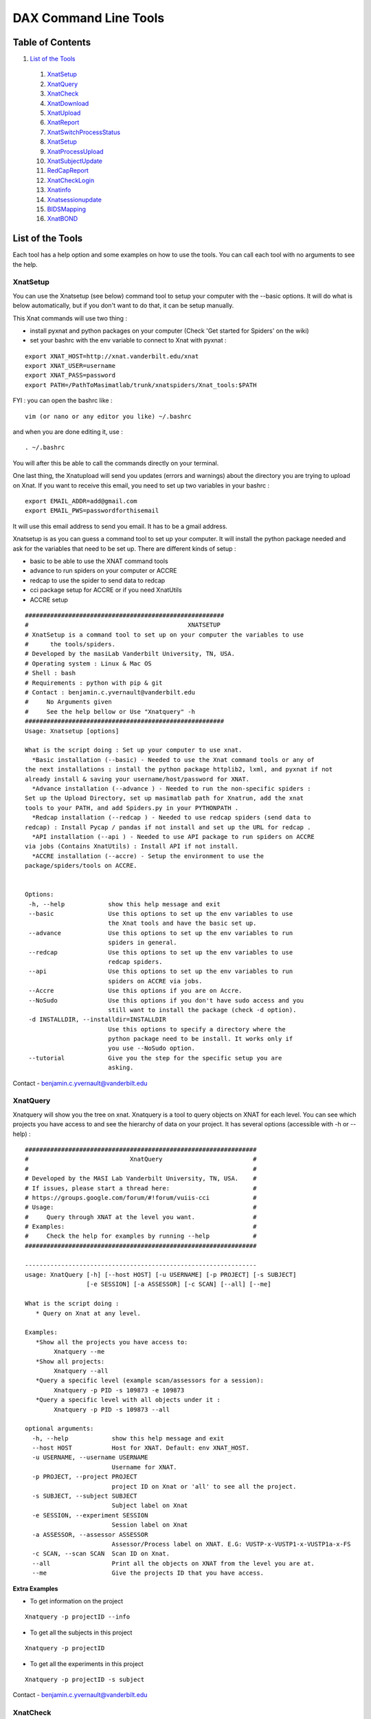DAX Command Line Tools
======================

Table of Contents
~~~~~~~~~~~~~~~~~

1.  `List of the Tools <#list-of-the-tools>`__
 1.  `XnatSetup <#xnatsetup>`__
 2.  `XnatQuery <#xnatquery>`__
 3.  `XnatCheck <#xnatcheck>`__
 4.  `XnatDownload <#xnatdownload>`__
 5.  `XnatUpload <#xnatupload>`__
 6.  `XnatReport <#xnatreport>`__
 7.  `XnatSwitchProcessStatus <#xnatswitchprocessstatus>`__
 8.  `XnatSetup <#xnatsetup>`__
 9.  `XnatProcessUpload <#xnatprocessupload>`__
 10. `XnatSubjectUpdate <#xnatsubjectupdate>`__
 11. `RedCapReport <#redcapreport>`__
 12. `XnatCheckLogin <#xnatchecklogin>`__
 13. `Xnatinfo <#xnatinfo>`__
 14. `Xnatsessionupdate <#xnatsessionupdate>`__
 15. `BIDSMapping <#bidsmapping>`__
 16. `XnatBOND <#xnatbond>`__

List of the Tools
~~~~~~~~~~~~~~~~~

Each tool has a help option and some examples on how to use the tools. You can call each tool with no arguments to see the help.

----------
XnatSetup
----------

You can use the Xnatsetup (see below) command tool to setup your computer with the --basic options. It will do what is below automatically, but if you don't want to do that, it can be setup manually.

This Xnat commands will use two thing :

- install pyxnat and python packages on your computer (Check 'Get started for Spiders' on the wiki)
- set your bashrc with the env variable to connect to Xnat with pyxnat :

::

	export XNAT_HOST=http://xnat.vanderbilt.edu/xnat
	export XNAT_USER=username
	export XNAT_PASS=password
	export PATH=/PathToMasimatlab/trunk/xnatspiders/Xnat_tools:$PATH

FYI : you can open the bashrc like :

::

	vim (or nano or any editor you like) ~/.bashrc 

and when you are done editing it, use :

:: 

	. ~/.bashrc 

You will after this be able to call the commands directly on your terminal.

One last thing, the Xnatupload will send you updates (errors and warnings) about the directory you are trying to upload on Xnat. If you want to receive this email, you need to set up two variables in your bashrc :

::

	export EMAIL_ADDR=add@gmail.com
	export EMAIL_PWS=passwordforthisemail

It will use this email address to send you email. It has to be a gmail address.

Xnatsetup is as you can guess a command tool to set up your computer. It will install the python package needed and ask for the variables that need to be set up. There are different kinds of setup :

- basic to be able to use the XNAT command tools
- advance to run spiders on your computer or ACCRE
- redcap to use the spider to send data to redcap
- cci package setup for ACCRE or if you need XnatUtils
- ACCRE setup

::

	#######################################################
	#                                            XNATSETUP                                             
	# XnatSetup is a command tool to set up on your computer the variables to use 
	#      the tools/spiders.   
	# Developed by the masiLab Vanderbilt University, TN, USA.                                         
	# Operating system : Linux & Mac OS                                                                
	# Shell : bash                                                                                     
	# Requirements : python with pip & git                                                                             
	# Contact : benjamin.c.yvernault@vanderbilt.edu                                                    
	#     No Arguments given                                                                           
	#     See the help bellow or Use "Xnatquery" -h                                                    
	#######################################################
	Usage: Xnatsetup [options] 
	
	What is the script doing : Set up your computer to use xnat.
	  *Basic installation (--basic) - Needed to use the Xnat command tools or any of 
	the next installations : install the python package httplib2, lxml, and pyxnat if not 
	already install & saving your username/host/password for XNAT.
	  *Advance installation (--advance ) - Needed to run the non-specific spiders : 
	Set up the Upload Directory, set up masimatlab path for Xnatrun, add the xnat 
	tools to your PATH, and add Spiders.py in your PYTHONPATH .
	  *Redcap installation (--redcap ) - Needed to use redcap spiders (send data to 
	redcap) : Install Pycap / pandas if not install and set up the URL for redcap .
	  *API installation (--api ) - Needed to use API package to run spiders on ACCRE 
	via jobs (Contains XnatUtils) : Install API if not install.
	  *ACCRE installation (--accre) - Setup the environment to use the 
	package/spiders/tools on ACCRE.
	
	
	Options:
	 -h, --help            show this help message and exit
	 --basic               Use this options to set up the env variables to use
	                       the Xnat tools and have the basic set up.
	 --advance             Use this options to set up the env variables to run
	                       spiders in general.
	 --redcap              Use this options to set up the env variables to use
	                       redcap spiders.
	 --api                 Use this options to set up the env variables to run
	                       spiders on ACCRE via jobs.
	 --Accre               Use this options if you are on Accre.
	 --NoSudo              Use this options if you don't have sudo access and you
	                       still want to install the package (check -d option).
	 -d INSTALLDIR, --installdir=INSTALLDIR
	                       Use this options to specify a directory where the
	                       python package need to be install. It works only if
	                       you use --NoSudo option.
	 --tutorial            Give you the step for the specific setup you are
	                       asking.

Contact - benjamin.c.yvernault@vanderbilt.edu

---------
XnatQuery
---------

Xnatquery will show you the tree on xnat. Xnatquery is a tool to query objects on XNAT for each level. You can see which projects you have access to and see the hierarchy of data on your project. It has several options (accessible with -h or --help) :

::

	################################################################
	#                            XnatQuery                         #
	#                                                              #
	# Developed by the MASI Lab Vanderbilt University, TN, USA.    #
	# If issues, please start a thread here:                       #
	# https://groups.google.com/forum/#!forum/vuiis-cci            #
	# Usage:                                                       #
	#     Query through XNAT at the level you want.                #
	# Examples:                                                    #
	#     Check the help for examples by running --help            #
	################################################################
	
	----------------------------------------------------------------
	usage: XnatQuery [-h] [--host HOST] [-u USERNAME] [-p PROJECT] [-s SUBJECT]
	                 [-e SESSION] [-a ASSESSOR] [-c SCAN] [--all] [--me]
	
	What is the script doing :
	   * Query on Xnat at any level.
	
	Examples:
	   *Show all the projects you have access to:
	        Xnatquery --me
	   *Show all projects:
	        Xnatquery --all
	   *Query a specific level (example scan/assessors for a session):
	        Xnatquery -p PID -s 109873 -e 109873
	   *Query a specific level with all objects under it :
	        Xnatquery -p PID -s 109873 --all
	
	optional arguments:
	  -h, --help            show this help message and exit
	  --host HOST           Host for XNAT. Default: env XNAT_HOST.
	  -u USERNAME, --username USERNAME
	                        Username for XNAT.
	  -p PROJECT, --project PROJECT
	                        project ID on Xnat or 'all' to see all the project.
	  -s SUBJECT, --subject SUBJECT
	                        Subject label on Xnat
	  -e SESSION, --experiment SESSION
	                        Session label on Xnat
	  -a ASSESSOR, --assessor ASSESSOR
	                        Assessor/Process label on XNAT. E.G: VUSTP-x-VUSTP1-x-VUSTP1a-x-FS
	  -c SCAN, --scan SCAN  Scan ID on Xnat.
	  --all                 Print all the objects on XNAT from the level you are at.
	  --me                  Give the projects ID that you have access.

**Extra Examples**

- To get information on the project

::

	Xnatquery -p projectID --info 

- To get all the subjects in this project

::

	Xnatquery -p projectID 

- To get all the experiments in this project 

::

	Xnatquery -p projectID -s subject 

Contact - benjamin.c.yvernault@vanderbilt.edu

---------
XnatCheck
---------

Xnatcheck is a quick way to check directly on your terminal if there is the resource you just created on all your project. You can check if there is a scan type or an assessor type as well with the options -s or -a. Options available (-h or -help):

::

	################################################################
	#                            XnatCheck                         #
	#                                                              #
	# Developed by the MASI Lab Vanderbilt University, TN, USA.    #
	# If issues, please start a thread here:                       #
	# https://groups.google.com/forum/#!forum/vuiis-cci            #
	# Usage:                                                       #
	#     Check XNAT data (subject/session/scan/assessor/resource) #
	# Examples:                                                    #
	#     Check the help for examples by running --help            #
	################################################################
	
	----------------------------------------------------------------
	usage: XnatCheck [-h] [--host HOST] [-u USERNAME] [-p PROJECTS]
	                 [--filters FILTERS [FILTERS ...]]
	                 [--delimiter DELIMITER_FILTER_RESOURSE] [--csv CSV_FILE]
	                 [--format FORMAT] [--printfilters] [--printformat]
	
	What is the script doing :
	   *Check object on XNAT (subject/session/scan/assessor/resources) specify by the options.
	
	How to write a filter string:
	 - for resources filters, the string needs to follow this template:
	   variable_name=value--sizeoperatorValue--nbfoperatorValue--fpathsoperatorValue
	   By default, it will return the assessor that does have the resource if no other filter specify
	 - for other filters, the string needs to follow this template:
	   variable_name=Value
	   operator can be different than =. Look at the table in --printfilters
	
	Use --printfilters to see the different variables available
	
	Examples:
	   *See format variables:
	        Xnatcheck --printformat
	   *See filter variables:
	        Xnatcheck --printfilters
	   *Get list of T1,DTI scans that have a resource called NIFTI:
	        Xnatcheck -p PID --filters type=T1,DTI assessor_res=NIFTI
	   *Get list of fMRIQA assessors that have a resource called PDF:
	        Xnatcheck -p PID --filters proctype=fMRIQA assessor_res=PDF
	   *Get list of assessors except fMRIQA that have a resource called PDF :
	        Xnatcheck -p PID --filters proctype!=fMRIQA assessor_res=PDF
	   *Get list of project sessions that do not have a resource called testing:
	        Xnatcheck -p PID --filters session_label=VUSTP1a,VUSTP2b,VUSTP3a session_res!=testing
	   *Get list of project fMRIQA and VBMQA that used more than 45mb and less than 1hour:
	        Xnatcheck -p PID1,PID2 --filters proctype=fMRIQA,VBMQA procstatus=COMPLETE "memused>45mb" "walltimeused<1:00:00" --format assessor_label,procnode,memused,walltimeused
	
	optional arguments:
	  -h, --help            show this help message and exit
	  --host HOST           Host for XNAT. Default: env XNAT_HOST.
	  -u USERNAME, --username USERNAME
	                        Username for XNAT.
	  -p PROJECTS, --project PROJECTS
	                        Project(s) ID on XNAT
	  --filters FILTERS [FILTERS ...]
	                        List of filters separated by a space to apply to the search.
	  --delimiter DELIMITER_FILTER_RESOURSE
	                        Resource filters delimiter. By default: --.
	  --csv CSV_FILE        File path to save the CSV output.
	  --format FORMAT       Header for the csv. format: list of variables name comma-separated
	  --printfilters        Print available filters.
	  --printformat         Print available format for display.
	
**Extra Examples**

- To return all the scans where there is no NIFTI on the project BLSA

::

	Xnatcheck -p BLSA -r NIFTI

- To return all the assessors where there is no PDF on the project BLSA

::

	Xnatcheck -p BLSA -r PDF -l 1 

- To return all the subjects/experiments where there is no fMRIQA assessor on the project BLSA

::

	Xnatcheck -p BLSA -a fMRIQA 

- To return all the subjects/experiments where there is no fMRIQA assessor on the project BLSA and check for the one that exists if there is a PDF resource

::

	Xnatcheck -p BLSA -a fMRIQA -r PDF 

Contact - benjamin.c.yvernault@vanderbilt.edu

------------
XnatDownload
------------

Xnatdownload will download all the resources that you asked for in a directory. Xnatdownload provides bulk download of data from XNAT with specific filters applied. It provides options to narrow your download to only what you need. This tool will generate a folder per project in your -d directory with two files: download_commandLine.txt and download_report.csv with the description of what you downloaded. It has several options (accessible with -h or -help) :

::

	########################################################
	#                                                XNATDOWNLOAD                                      
	#                                                                                                  
	# Developed by the masiLab Vanderbilt University, TN, USA.                                         
	# If issues, email benjamin.c.yvernault@vanderbilt.edu                                             
	# Parameters :                                                                                     
	#     No Arguments given                                                                           
	#     See the help bellow or Use "Xnatdownload" -h                                                 
	########################################################
	usage: Xnatdownload [-h] [--host HOST] [-u USERNAME] [-p PROJECT]
	                    [-d DIRECTORY] [-D] [--subj SUBJECT] [--sess SESSION]
	                    [-s SCANTYPE] [-a ASSESSORTYPE] [--WOS WITHOUTS]
	                    [--WOP WITHOUTA] [--quality QUALITIES] [--status STATUS]
	                    [--qcstatus QCSTATUS] [-c CSVFILE] [--rs RESOURCESS]
	                    [--ra RESOURCESA] [--selectionS SELECTIONSCAN]
	                    [--selectionP SELECTIONASSESSOR] [--overwrite] [--update]
	                    [--fullRegex] [-o OUTPUTFILE] [-i] [-b BIDS_DIR] [-xt]
                            [--bond_dir BOND_DIR]
	
	What is the script doing :
	   *Download filtered data from XNAT to your local computer using the different OPTIONS.
	
	Examples:
	   *Download all resources for all scans/assessors in a project:
	        Xnatdownload -p PID -d /tmp/downloadPID -s all --rs all -a all --ra all
	   *Download NIFTI for T1,fMRI:
	        Xnatdownload -p PID -d /tmp/downloadPID -s T1,fMRI --rs NIFTI
	   *Download only the outlogs for fMRIQA assessors that failed:
	        Xnatdownload -p PID -d /tmp/downloadPID -a fMRIQA --status JOB_FAILED --ra OUTLOG
	   *Download PDF for assessors that Needs QA:
	        Xnatdownload -p PID -d /tmp/downloadPID -a all --qcstatus="Needs QA" --ra OUTLOG
	   *Download NIFTI for T1 for some sessions :
	        Xnatdownload -p PID -d /tmp/downloadPID --sess 109309,189308 -s all --rs NIFTI
	   *Download same data than previous line but overwrite the data:
	        Xnatdownload -p PID -d /tmp/downloadPID --sess 109309,189308 -s all --rs NIFTI --overwrite
	   *Download data described by a csvfile (follow template) :
	        Xnatdownload -d /tmp/downloadPID -c  upload_sheet.csv
   	   *Transform the XnatDownload data in BIDS format for all sessions, scantype and resources:
    		Xnatdownload -p PID --sess all -d /tmp/downloadPID -s all --rs all --bids /tmp/BIDS_dataset
	   *Transform the XnatDownload data in BIDS format for all sessions, scantype and resources with xnat tag:
    		Xnatdownload -p PID --sess all -d /tmp/downloadPID -s all --rs all --bids /tmp/BIDS_dataset -xt
	   *Transform the XnatDownload data in BIDS format for all sessions, scantype and resources with xnat tag and perform bond:
    		Xnatdownload -p PID --sess all -d /tmp/downloadPID -s all --rs all --bids /tmp/BIDS_dataset -xt --bond /tmp/BOND_dir
	
	optional arguments:
	  -h, --help            show this help message and exit
	  --host HOST           Host for XNAT. Default: using $XNAT_HOST.
	  -u USERNAME, --username USERNAME
	                        Username for XNAT. Default: using $XNAT_USER.
	  -p PROJECT, --project PROJECT
	                        Project(s) ID on Xnat
	  -d DIRECTORY, --directory DIRECTORY
	                        Directory where the data will be download
	  -D, --oneDirectory    Data will be downloaded in the same directory. No sub-
	                        directory.
	  --subj SUBJECT        filter scans/assessors by their subject label. Format:
	                        a comma separated string (E.G: --subj VUSTP2,VUSTP3).
	  --sess SESSION        filter scans/assessors by their session label. Format:
	                        a comma separated string (E.G: --sess VUSTP2b,VUSTP3a)
	  -s SCANTYPE, --scantype SCANTYPE
	                        filter scans by their types (required to download
	                        scans). Format: a comma separated string (E.G : -s
	                        T1,MPRAGE,REST). To download all types, set to 'all'.
	  -a ASSESSORTYPE, --assessortype ASSESSORTYPE
	                        filter assessors by their types (required to download
	                        assessors). Format: a comma separated string (E.G : -a
	                        fMRIQA,dtiQA_v2,Multi_Atlas). To download all types,
	                        set to 'all'.
	  --WOS WITHOUTS        filter scans by their types and removed the one with
	                        the specified types. Format: a comma separated string
	                        (E.G : --WOS T1,MPRAGE,REST).
	  --WOP WITHOUTA        filter assessors by their types and removed the one
	                        with the specified types. Format: a comma separated
	                        string (E.G : --WOP fMRIQA,dtiQA).
	  --quality QUALITIES   filter scans by their quality. Format: a comma
	                        separated string (E.G: --quality
	                        usable,questionable,unusable).
	  --status STATUS       filter assessors by their job status. Format: a comma
	                        separated string.
	  --qcstatus QCSTATUS   filter assessors by their quality control status.
	                        Format: a comma separated string.
	  -c CSVFILE, --csvfile CSVFILE
	                        CSV file with the following header: object_type,projec
	                        t_id,subject_label,session_type,session_label,as_label
	                        . object_type must be 'scan' or 'assessor' and
	                        as_label the scan ID or assessor label.
	  --rs RESOURCESS       Resources you want to download for scans. E.g : --rs
	                        NIFTI,PAR,REC.
	  --ra RESOURCESA       Resources you want to download for assessors. E.g :
	                        --ra OUTLOG,PDF,PBS.
	  --selectionS SELECTIONSCAN
	                        Download from only one selected scan.By default : no
	                        selection. E.G : project-x-subject-x-session-x-scan
	  --selectionP SELECTIONASSESSOR
	                        Download from only one selected processor.By default :
	                        no selection. E.G : assessor_label
	  --overwrite           Overwrite the previous data downloaded with the same
	                        command.
	  --update              Update the files from XNAT that have been downloaded
	                        with the newest version if there is one (not working
	                        yet).
	  --fullRegex           Use full regex for filtering data.
	  -o OUTPUTFILE, --output OUTPUTFILE
	                        Write the display in a file giving to this OPTIONS.
	  -i, --ignore          Ignore reading of the csv report file
          -b BIDS_DIR, --bids BIDS_DIR
                                Directory to store the XNAT to BIDS curated data
          -xt, --xnat_tag       Download BIDS data with XNAT subjID and sessID
          --bond_dir BOND_DIR   Download the Key groups and Param groups in BIDS data to BOND_DIR


	
**Example**

- Downloads in /home/benjamin/temp the resources NIFTI and PDF for all the scan fMRI and the assessor fMRIQA for the project BLSA

::

	Xnatdownload -p BLSA -d /home/benjamin/temp/ -a fMRIQA -s fMRI -r NIFTI,PDF 

Contact - benjamin.c.yvernault@vanderbilt.edu

----------
XnatUpload
----------

Xnatupload will create subject/experiment/scan/resources for a project on XNAT and upload the data into the project from a folder. Xnatupload provides bulk upload of data to a project on XNAT. You need to provide a specific CSV file with the following header:

- object_type,project_id,subject_label,session_type,session_label,as_label,as_type,as_description,quality,resource,fpath

where:

- as_label corresponds to assessor or scan label
- as_type corresponds to proctype or scantype
- as_description corresponds to procstatus or series description for the scan
- quality corresponds to qastatus or quality for scan

It should be similar to this (project in the example is CIBS-TEST):

object_type,project_id,subject_label,session_type,session_label,as_label,as_type,as_description,quality,resource,fpath
scan,CIBS-TEST,CIBS-TEST_01,MR,CIBS-TEST_01,401,BRAIN2_3DT1,BRAIN2_3DT1,usable,NIFTI,/Users/<USER>/Downloads/Archive/DICOM_T1W_3D_TFE.nii.gz

**Methods**

Warning: the project must already exist on XNAT. You can add a new project via the XNAT web GUI. Follow one of the three methods to upload:

- Number 1 : all the files are in one directory but they need to be rename like this projectID-x-subjectID-x-experimentID-x-scanID-x-scantype-x-resourcename.extention. Fastest methode but only one file can be upload in a resource.
- Number 2 : you don't need to rename all the files but you need to give a specific structure to your directory : folder/subjectID/experimentID/scanID-x-scantype/ResourceID/ and put the resources corresponding in it. E.G : TempDir/BLSA_0000/BLSA_0000_0/scan2-x-fMRI/NIFTI/nifti.nii.gz. It will not be as fast as the first methode but you can upload more than one file to a resources.
- Option -o : There is a third choice. If you want to upload files to Xnat on a scan and you don't want to create anything, you can use this options -o. It's for only upload. It's using something like the first methodes : put all the files into one folder with a special name : projectID-x-subjectID-x-experimentID-x-scanID-x-resourcename.extention for assessor, assessor_label-resourcename.extension for assessor (Reminder : assessor_label = projectID-x-subjectID-x-experimentID-x-scanID-x-process_name or projectID-x-subjectID-x-experimentID-x-processname).

::

	################################################################
	#                            XnatUpload                        #
	#                                                              #
	# Developed by the MASI Lab Vanderbilt University, TN, USA.    #
	# If issues, please start a thread here:                       #
	# https://groups.google.com/forum/#!forum/vuiis-cci            #
	# Usage:                                                       #
	#     Print a detailed report from XNAT projects.              #
	# Examples:                                                    #
	#     Check the help for examples by running --help            #
	################################################################
	IMPORTANT WARNING FOR ALL USERS ABOUT XNAT:
	   session_label needs to be unique for each session.
	   Two subjects can NOT have the same session_label
	----------------------------------------------------------------
	usage: XnatUpload [-h] [--host HOST] [-u USERNAME] -c CSV_FILE
	                  [--sess SESSION_TYPE] [--report] [--force] [--delete]
	                  [--deleteAll] [--noextract] [--printmodality]
	                  [-o OUTPUT_FILE] [-b BIDS_DIR] [-p PROJECT]
	
	What is the script doing :
	   * Upload data to XNAT following the csv file information.
	     csv header:
	     object_type,project_id,subject_label,session_type,session_label,
	     as_label,as_type,as_description,quality,resource,fpath
	
	IMPORTANT: YOU NEED TO CREATE THE PROJECT ON XNAT BEFORE UPLOADING.
	
	Examples:
	   * See Session type:
	        Xnatupload --printmodality
	   * Simple upload:
	        Xnatupload -c upload_sheet.csv
	   * Upload everything with a session type:
	        Xnatupload -c upload_sheet.csv --sess PET
	   * Check the upload:
	        Xnatupload -c upload_sheet.csv --report
	   * Force upload:
	        Xnatupload -c upload_sheet.csv --force
	   * Upload with delete resource before uploading:
	        Xnatupload -c upload_sheet.csv --delete
	   * Upload with delete every resources for the object (SCAN/ASSESSOR) before uploading:
	        Xnatupload -c upload_sheet.csv --deleteAll
	   * Upload BIDS data to XNAT format for scan 
                Xnatupload -b /tmp/bidsDataset -p PID 
           * Check BIDS data to XNAT  
                Xnatupload -b /tmp/bidsDataset -p PID --report
	   * Force upload BIDS data to upload XNAT   
                Xnatupload -b /tmp/bidsDataset -p PID --force
	
	optional arguments:
	  -h, --help            show this help message and exit
	  --host HOST           Host for XNAT. Default: env XNAT_HOST.
	  -u USERNAME, --username USERNAME
	                        Username for XNAT.
	  -c CSV_FILE, --csv CSV_FILE
	                        CSV file with the information for uploading data to XNAT. Header: object_type,project_id,subject_label,session_type,session_label,as_label,as_type,as_description,as_quality,resource,fpath
	  --sess SESSION_TYPE   Session type on Xnat. Use printmodality to see the options.
	  --report              Print a report to verify inputs.
	  --force               Force the upload and remove previous resources.
	  --delete              Delete resource files prior to upload.
	  --deleteAll           Delete all resources in object prior to upload.
	  --noextract           Do not extract the zip files on XNAT when uploading a folder.
	  --printmodality       Display the different modality available on XNAT for a session.
	  -o OUTPUT_FILE, --output OUTPUT_FILE
	                        File path to store the script logs.
	  -b BIDS_DIR, --bids BIDS_DIR
                                BIDS Directory to convert to XNAT and then upload
          -p PROJECT, --project PROJECT
                                Project for BIDS XNAT upload
        
**Extra Examples**

- Shows on the terminal what kind of data the command is going to upload and where with method 1

::

	Xnatupload -d /Path/to/directory --report --up1 

- Uploads the files in the directory with the first method

::

	Xnatupload -p projectID -d /Path/to/directory -up1 -sess MR 

- Uploads the files in the directory with the second method

::

	Xnatupload -p projectID -d /Path/to/directory --up2 --sess CT 

- Uploads (only, no creation of subject/exp/scan) all the files from the directory into Xnat even if there is already a resources (options -force)

::

	Xnatupload -d /Path/to/directory -o -T 1 --force 

Contact - benjamin.c.yvernault@vanderbilt.edu

----------
XnatReport
----------

Xnatreport will give you a report on one ore more projects. It will show all the subjects/sessions/scans/assessors/resources for the projects chosen. It has several options (accessible with -h or -help) :

::

	################################################################
	#                            XnatReport                        #
	#                                                              #
	# Developed by the MASI Lab Vanderbilt University, TN, USA.    #
	# If issues, please start a thread here:                       #
	# https://groups.google.com/forum/#!forum/vuiis-cci            #
	# Usage:                                                       #
	#     Print a detailed report from XNAT projects.              #
	# Examples:                                                    #
	#     Check the help for examples by running --help            #
	################################################################
	
	----------------------------------------------------------------
	usage: XnatReport [-h] [--host HOST] [-u USERNAME] [-p PROJECTS] [-c CSV_FILE]
	                  [--format FORMAT] [--printformat]
	
	What is the script doing :
	   * Create a report about Xnat projects.
	
	Examples:
	   *Report of a project:
	        Xnatreport -p PID
	   *Report with a specific format:
	        Xnatreport -p PID --format object_type,session_id,session_label,age
	   *print the format available:
	        Xnatreport --printformat
	   *Save report in a csv:
	        Xnatreport -p PID -c report.csv
	
	optional arguments:
	  -h, --help            show this help message and exit
	  --host HOST           Host for XNAT. Default: env XNAT_HOST.
	  -u USERNAME, --username USERNAME
	                        Username for XNAT.
	  -p PROJECTS, --project PROJECTS
	                        List of project ID on Xnat separate by a coma
	  -c CSV_FILE, --csvfile CSV_FILE
	                        csv fullpath where to save the report.
	  --format FORMAT       Header for the csv. format: variables name separated by comma.
	  --printformat         Print available variables names for the option --format.

**Extra Examples**

- Creates a report for BLSA and CTONS and will print it on the screen/terminal

::

	Xnatreport -p BLSA,CTONS 

- Sends the report on BLSA and CTONS to your email address as a csv file. You need to set to variables gmail address and password used to sent the email in your bashrc

::

	Xnatreport -p BLSA,CTONS --csv -e email@email.com 

- Writes the report as a ".csv" file that can be open with Excel. If not path specify, /tmp is the place where the report is save. -t will do the same but in a text file

::

	Xnatreport -p BLSA,CTONS --csv 

Contact - benjamin.c.yvernault@vanderbilt.edu

-----------------------
XnatSwitchProcessStatus
-----------------------

XnatSwitchProcessStatus is one of the most powerful and used of the Xnat_tools. It allows the user to switch/set the procstatus (job status) for a specific proctype (type of assessor) in a project. XnatSwitchProcessStatus allows the user to change the status of several type of assessors in a project that have a specific type or just for all of them.

::

	################################################################
	#                     XnatSwitchProcessStatus                  #
	#                                                              #
	# Developed by the MASI Lab Vanderbilt University, TN, USA.    #
	# If issues, please start a thread here:                       #
	# https://groups.google.com/forum/#!forum/vuiis-cci            #
	# Usage:                                                       #
	#     Change assessor job/quality control status.              #
	# Examples:                                                    #
	#     Check the help for examples by running --help            #
	################################################################
	
	----------------------------------------------------------------
	usage: XnatSwitchProcessStatus [-h] [--host HOST] [-u USERNAME]
	                               [--select SELECT] [-x TXT_FILE] [-p PROJECTS]
	                               [--subj SUBJECTS] [--sess SESSIONS] [-s STATUS]
	                               [-f FORMER_STATUS] [-t PROCTYPES]
	                               [-n NEED_INPUTS] [-d] [--qc] [--printstatus]
	                               [--fullRegex] [--restart] [--rerun] [--init]
	                               [--rerundiskq]
	
	What is the script doing :
	    *Switch/Set the status for assessors on XNAT selected by the proctype.
	
	Examples:
	    *See status managed by DAX:
	        XnatSwitchProcessStatus --printstatus
	    *Set all fMRIQA to a specific status Error for a project:
	        XnatSwitchProcessStatus -p PID -s Error -t fMRIQA
	    *Set all Multi_Atlas that have the status JOB_FAILED to NEED_TO_RUN to have the processes run again:
	        XnatSwitchProcessStatus -p PID -f JOB_FAILED -t Multi_Atlas -s NEED_TO_RUN
	    *Set all VBMQA to NEED_TO_RUN for a project and delete resources:
	        XnatSwitchProcessStatus -p PID -s NEED_TO_RUN -t VBMQA -d
	    *Set all VBMQA to NEED_TO_RUN, delete resources, and set linked assessors fMRI_Preprocess to NEED_INPUTS:
	        XnatSwitchProcessStatus -p PID -s NEED_TO_RUN -t VBMQA -d -n fMRI_Preprocess
	    *Set all dtiQA_v2 qa status to Passed for a project:
	        XnatSwitchProcessStatus -p PID -s Passed -t dtiQA_v2 --qc
	    *Set FreeSurfer for a specific project/subject to NEED_INPUTS:
	        XnatSwitchProcessStatus -p PID --subj 123 -s NEED_INPUTS -t FreeSurfer
	
	optional arguments:
	  -h, --help            show this help message and exit
	  --host HOST           Host for XNAT. Default: env XNAT_HOST.
	  -u USERNAME, --username USERNAME
	                        Username for XNAT.
	  --select SELECT       Give the assessor label that you want to change the status.
	  -x TXT_FILE, --txtfile TXT_FILE
	                        File txt. Each line represents the label of the assessor which need to change status.
	  -p PROJECTS, --project PROJECTS
	                        Project ID on XNAT or list of Project ID
	  --subj SUBJECTS       Change Status for only this subject/list of subjects.
	  --sess SESSIONS       Change Status for only this session/list of sessions.
	  -s STATUS, --status STATUS
	                        Status you want to set on the Processes. E.G: 'NEED_TO_RUN'
	  -f FORMER_STATUS, --formerStatus FORMER_STATUS
	                        Change assessors with this former status. E.G: 'JOB_FAILED'
	  -t PROCTYPES, --type PROCTYPES
	                        Assessor process type you want the status to changed.
	  -n NEED_INPUTS, --Needinputs NEED_INPUTS
	                        Assessor process type that need to change to NEED_INPUTS because the assessors from -t you changed are inputs to those assessors.
	  -d, --deleteR         Delete the resources on the assessor.
	  --qc                  Change the quality control status on XNAT.
	  --printstatus         Print status used by DAX to manage assessors.
	  --fullRegex           Use full regex for filtering data.
	  --restart             Restart the assessors by switching the status for all assessors found to NEED_TO_RUN and delete previous resources.
	  --rerun               Rerun the assessors by switching status to NEED_TO_RUN for assessors that failed and delete previous resources.
	  --init                Init the assessors by switching status to NEED_INPUTS for assessors that have been set to NO_DATA.
	  --rerundiskq          Rerun the assessor that have the status JOB_FAILED: switching status to NEED_INPUTS from JOB_FAILED and delete previous resources.

**Extra Examples**

- Changes the status for dtiQA_v2 and Freesurfer that have a Failed status to NeedToRun in project BLSA

::

	XnatSwitchProcessStatus -p BLSA -f Failed -s NeedToRun -t dtiQA_v2,FreeSurfer 

- Changes the status for dtiQA_v2 and Freesurfer that have a Failed status to NeedToRun in project BLSA and it will delete all the resources on the assessor

::

	XnatSwitchProcessStatus -p BLSA -f Failed -s NeedToRun -t dtiQA_v2,FreeSurfer -d 

- Changes the status for the specific FreeSurfer assessor in BLSA_0000_00 session to NeedToRun and delete the resources

::

	XnatSwitchProcessStatus --select BLSA-x-BLSA_0000-x-BLSA_0000_00-x-FreeSurfer -s NeedToRun -d 

Contact - benjamin.c.yvernault@vanderbilt.edu

-----------------
XnatProcessUpload
-----------------

Xnatprocessupload allows you to upload data for an assessor (you can't do it that with Xnatupload). You only need to give the path to the folder where the data are. If the assessor doesn't exist, it will create one. You need to organize the data like this :

1) One folder per assessor you want to upload, the name of the folder needs to be the name of the assessor (Remember: assessor label = projectID-x-subjectID-x-sessionID-x-(scanID if running on a only a scan)-x-processname)

2) Put one folder for each resources you want to upload within the assessor folder with the name folder equal to the resource name.

3) Put the file you want to upload in it.

::

	########################################################
	#                    XNATPROCESSUPLOAD                                         
	#                                                                                                  
	# Developed by the masiLab Vanderbilt University, TN, USA.                                         
	# If issues, email benjamin.c.yvernault@vanderbilt.edu                                             
	# Parameters :                                                                                     
	#     No Arguments given                                                                           
	#     Use "Xnatprocessupload -h" to see the options                                                
	########################################################
	Usage: Xnatprocessupload [options] 
	What is the script doing : Upload Data on Xnat from a Directory as an Assessor. 
	
	Options:
	 -h, --help            show this help message and exit
	 -d FOLDER_PATH, --directory=FOLDER_PATH
	                       Directory containing the different assessors folders that you want to upload.
	 --force               Force the upload.

Contact - benjamin.c.yvernault@vanderbilt.edu

-----------------
XnatSubjectUpdate
-----------------

Xnatsubjectupdate changes the last update date on XNAT to nothing. It will make the automatic process (in cci package when it's setup) to run again on this subject.

::

	########################################################
	#                   XNATSUBJECTUPDATE                                     
	#                                                                                                  
	# Developed by the masiLab Vanderbilt University, TN, USA.                                         
	# If issues, email benjamin.c.yvernault@vanderbilt.edu                                             
	# Parameters :                                                                                     
	#     No Arguments given                                                                           
	#     See the help bellow or Use "Xnatsubjectupdate" -h                                            
	########################################################
	Usage: Xnatsubjectupdate [options] 
	What is the script doing : Query on Xnat at any level. 
	
	Options:
	 -h, --help            show this help message and exit
	 -p PROJECT_ID, --project=PROJECT_ID
	                       One project ID on Xnat.
	 -s SUBJECT_LABELS, --subject=SUBJECT_LABELS
	                       Subject label on Xnat or list of them.

Contact - benjamin.c.yvernault@vanderbilt.edu

------------
RedCapReport
------------

Redcapreport is a powertool to extract data from REDCap. It will download the data and put it into a csv file. You can specify different options to have a precise download.

::

	################################################################
	#                           RedCapReport                       #
	#                                                              #
	# Developed by the MASI Lab Vanderbilt University, TN, USA.    #
	# If issues, please start a thread here:                       #
	# https://groups.google.com/forum/#!forum/vuiis-cci            #
	# Usage:                                                       #
	#     Create REDCap report for a redcap project.               #
	# Examples:                                                    #
	#     Check the help for examples by running --help            #
	################################################################
	
	----------------------------------------------------------------
	usage: RedCapReport [-h] -k KEY [-c CSVFILE] [-x TXTFILE] [-p PROJECT]
	                    [-s SUBJECT] [-e SESSION] [-a ASSESSOR] [-t PROCTYPE]
	                    [-f PROCFILE] [-l LIBRARIES] [-F] [-L] [--all]
	
	What is the script doing :
	   *Extract data from REDCap as a csv file.
	
	Examples:
	   *Save the data in a csv file: Redcapreport -k KEY -c extract_redcap.csv
	   *print the libraries name: Redcapreport -k KEY -L
	   *print all fields name and label: Redcapreport -k KEY -F
	   *Extract values for all record: Redcapreport -k KEY --all
	   *Filter for specific project/subject/session/assessor type:
	    Redcapreport -k KEY -p PID -s 109387 -e 109387_1,109387_2 -t FS,TRACULA_v1,dtiQA_v2
	   *Extract for specific assessor: Redcapreport -k KEY -p PID -a PID-x-109387-x-109387_1-x-FS
	   *Extract for specific libraries type: Redcapreport -k KEY -p PID -l library_name
	   *Extract only the fields described in the txt file: Redcapreport -k KEY -x fields.txt
	
	optional arguments:
	  -h, --help            show this help message and exit
	  -k KEY, --key KEY     API Token for REDCap project.
	  -c CSVFILE, --csvfile CSVFILE
	                        csv file path where the report will be save.
	  -x TXTFILE, --txtfile TXTFILE
	                        txt file path with per line, the name of the variable
	                        on REDCap you want to extract.
	  -p PROJECT, --project PROJECT
	                        Extract values for processes for the projects chosen.
	                        E.G: project1,project2
	  -s SUBJECT, --subject SUBJECT
	                        Extract values for processes for the subjects chosen.
	                        E.G: subject1,subject2
	  -e SESSION, --session SESSION
	                        Extract values for processes for the sessions chosen.
	                        E.G: session1,session2
	  -a ASSESSOR, --assessor ASSESSOR
	                        Extract values for processors chosen. E.G:
	                        processor1,processor2
	  -t PROCTYPE, --proctype PROCTYPE
	                        Extract values for processes types chosen. E.G:
	                        fMRIQA,dtiQA
	  -f PROCFILE, --procfile PROCFILE
	                        file path with each line one processor label. Extract
	                        values for processes types chosen.
	  -l LIBRARIES, --libraries LIBRARIES
	                        Extract values for only the libraries specify. Check
	                        the project for the libraries name. Switch spaces by
	                        '_' and everything lower case. E.G:
	                        dti_quality_assurance. By default: all libraries
	  -F, --fields          Print all field names and labels
	  -L, --printlib        Print all libraries names for the project.
	  --all                 Extract values for all records.

Contact - benjamin.c.yvernault@vanderbilt.edu

--------------
XnatCheckLogin
--------------

XnatCheckLogin allows the user to check that environment variables are set appropriately. It will let you know in a few seconds if your logins are good or not.

:: 

	usage: XnatCheckLogin [-h] [--host HOST]
	Set and Check the logins for XNAT.
	optional arguments:
	  -h, --help   show this help message and exit
	  --host HOST  Host for XNAT.

--------
Xnatinfo
--------

Xnatinfo is the tool to get fast statistics information on a project (number of subjects/sessions/scans/assessors and the status of the assessors). There is only one way to call Xnatinfo:

::

	################################################################
	#                             Xnatinfo                         #
	#                                                              #
	# Developed by the MASI Lab Vanderbilt University, TN, USA.    #
	# If issues, please start a thread here:                       #
	# https://groups.google.com/forum/#!forum/vuiis-cci            #
	# Usage:                                                       #
	#     Display information on a XNAT project.                   #
	# Examples:                                                    #
	#     Check the help for examples by running --help            #
	################################################################
	
	----------------------------------------------------------------
	usage: Xnatinfo [-h] [--host HOST] [-u USERNAME] [-x OUTPUT_FILE] [-f] [-r]
	                [--ignoreUnusable] [--ignoreScans]
	                project
	
	What is the script doing :
	   * Generate a report for a XNAT project displaying scans/assessors
	     information.
	
	Examples:
	    * See the information for project TEST:
	        Xnatinfo TEST
	
	positional arguments:
	  project               Project ID on XNAT
	
	optional arguments:
	  -h, --help            show this help message and exit
	  --host HOST           Host for XNAT. Default: env XNAT_HOST.
	  -u USERNAME, --username USERNAME
	                        Username for XNAT.
	  -x OUTPUT_FILE, --filetxt OUTPUT_FILE
	                        Path to a txt file to save the report
	  -f, --failed          Add this flag to print out failed jobs
	  -r, --running         Add this flag to print out running jobs
	  --ignoreUnusable      Ignore print statement of unusable scans		    
	  --ignoreScans         Ignore print statement of scans

-----------------
Xnatsessionupdate
-----------------

Xnatsessionupdate resets the last update date on XNAT on a session. It will force DAX update scripts to update the session. This tool is for advanced users and managers of projects on XNAT.

::

	################################################################
	#                        XnatSessionUpdate                     #
	#                                                              #
	# Developed by the MASI Lab Vanderbilt University, TN, USA.    #
	# If issues, please start a thread here:                       #
	# https://groups.google.com/forum/#!forum/vuiis-cci            #
	# Usage:                                                       #
	#     Reset sessions to be seen by the nex dax_update.         #
	# Examples:                                                    #
	#     Check the help for examples by running --help            #
	################################################################
	 
	----------------------------------------------------------------
	usage: XnatSessionUpdate [-h] [--host HOST] [-u USERNAME] -p PROJECTS
	                         [-s SESSION] [-n] [-x TXT_FILE] [-a]
	 
	What is the script doing :
	   * Reset sessions last update date to update the sessions during
	     the next dax_update.
	 
	Examples:
	   *Reset all sessions:
	        Xnatsessionupdate -p PID --all
	   *Reset some sessions :
	        Xnatsessionupdate -p PID -s 109374,109348
	   *Reset for the sessions that have assessors NEED_INPUTS:
	        Xnatsessionupdate -p PID -n
	 
	optional arguments:
	  -h, --help            show this help message and exit
	  --host HOST           Host for XNAT. Default: env XNAT_HOST.
	  -u USERNAME, --username USERNAME
	                        Username for XNAT.
	  -p PROJECTS, --project PROJECTS
	                        Projects ID on Xnat.
	  -s SESSION, --session SESSION
	                        Session label on Xnat or list of them.
	  -n, --needinputs      Change the subject last update date for all the subject with processes that have a job status equal to NEED_INPUTS.
	  -x TXT_FILE, --txtfile TXT_FILE
	                        File txt with at each line the label of the assessor or just the Session label where the Subject date need to be changed. E.G for label: project-x-subject-x-experiment-x-scan-x-process_name.
	  -a, --all             Change for all sessions.
	  
-----------	  
BIDSMapping
-----------

BIDSMapping tool allows the user to create, update or replace rules/mapping at the project level on XNAT. These rules are essential as they entail the link between scan type or series description on XNAT to the BIDS datatype, task type and repetition time. XnatToBids function uses these mapping at the project to transform XNAT data into the BIDS compliant data with BIDS filenames and folder structure. 

::

	################################################################
	#                     BIDSMAPPING                              #
	#                                                              #
	# Developed by the MASI Lab Vanderbilt University, TN, USA.    #
	# If issues, please start a thread here:                       #
	# https://groups.google.com/forum/#!forum/vuiis-cci            #
	# Usage:                                                       #
	#     Upload rules/mapping to Project level on XNAT.           #
	# Examples:                                                    #
	#     Check the help for examples by running --help            #
	################################################################
	
	usage: use "BIDSMapping --help" for more information
	
	What is the script doing :
	   *Uploads BIDS datatype, tasktype and repitition time mapping to XNAT project level using the different OPTIONS.
	
	Examples:
	   *Create a new datatype mapping for scan_type of XNAT scans:
	    	BIDSMapping -p PID --xnatinfo scan_type --type datatype --create /tmp/projectID_datataype.csv
	   *The correct format for /tmp/projectID_datataype.csv
	    	scan_type,datatype
	    	Resting State,func
	   *Create a new datatype mapping for series_description of XNAT scans:
	    	BIDSMapping -p PID --xnatinfo series_description --type datatype --create /tmp/projectID_datataype.csv
	   *Create a new tasktype mapping for scan_type of XNAT scans:
	    	BIDSMapping -p PID --xnatinfo scan_type --type tasktype --create /tmp/projectID_tasktype.csv
	   *Replace tasktype mapping for scan_type of XNAT scans: (It removes the old mapping and upload the new mapping)
	    	BIDSMapping -p PID --xnatinfo scan_type --type tasktype --replace /tmp/projectID_tasktype.csv
	   *Update tasktype mapping for scan_type of XNAT scans: (This is ONLY add new mapping rules, CANT remove rules use --replace to remove and add mapping rules)
    		BIDSMapping -p PID --xnatinfo scan_type --type tasktype --update /tmp/projectID_tasktype.csv	
	   *Create default datatype mapping for scan_type of XNAT scans: (There is no default for series_description use --create)
	    	BIDSMapping -p PID --xnatinfo scan_type --type datatype --create_default
	   *Download the current mapping on XNAT:
	    	BIDSMapping -p PID --xnatinfo scan_type --type datatype --download /tmp/download.csv
	   *Download the scan_types on project on XNAT:
	    	BIDSMapping -p PID --template /tmp/scan_type_template.csv
	
	optional arguments:
	  -h, --help        	show this help message and exit
	  --host HOST       	Host for XNAT. Default: using $XNAT_HOST.
	  -u USERNAME, --username USERNAME
	                    	Username for XNAT. Default: using $XNAT_USER.
	  -o LOGFILE, --logfile LOGFILE
	                    	Write the display/output in a file given to this OPTIONS.
	  -p PROJECT, --project PROJECT
	                    	Project to create/update BIDS mapping file
	  -t TYPE, --type TYPE  The type of mapping either datatype, tasktype or repetition_time_sec
	  -x XNATINFO, --xnatinfo XNATINFO
	                    	The type of xnat info to use for mapping either scan_type or series_description
	  -c CREATE, --create CREATE
	                    	Create the given BIDS new mapping file at project level. (EG. --create <mappingfile>.csv)
	                    	Default create creates the default mapping at project file. (EG. --create)
	                    	csvfile EG:
	                    	scan_type,datatype
	                    	T1W/3D/TFE,anat
	                    	Resting State,func
	  -cd, --create_default
	                    	Default create creates the default mapping at project file. (EG. --create_default)
	  -ud UPDATE, --update UPDATE
	                    	Update the existing BIDS mapping file at project level. (EG. --update <mappingfile>.csv)
	                    	This option can only add rules
	  -rp REPLACE, --replace REPLACE
	                    	Replace the existing BIDS mapping file at project level. (EG. --replace <mappingfile>.csv)
	                    	This option can remove and add new rules
	  -rv REVERT, --revert REVERT
	                    	Revert to an old mapping from a specific date/time. (EG: --revert 10-17-19-21:32:15
	                    	or --revert 10-17-19). Check the LOGFILE at project level for the date
	  -d DOWNLOAD, --download DOWNLOAD
	                    	Downloads the current BIDS mapping file (EG: --download <foldername>)
	  -tp TEMPLATE, --template TEMPLATE
	                    	Default mapping template (EG: --template <template file>)


For a walkthrough tutorial of BIDSMapping check out https://dax.readthedocs.io/en/latest/BIDS_walkthrough.html
Contact - praitayini.kanakaraj@vanderbilt.edu

-----------------
XnatBOND
-----------------

XnatBOND takes in a BIDS directory and detects the Key and Parameter Groups. This tool can be used to Modifying Key and Parameter Group Assignment. For more details on the package used look at https://bids-bond.readthedocs.io/en/latest/readme.html

::

	################################################################
	#                             XnatBond                         #
	#                                                              #
	# Developed by the MASI Lab Vanderbilt University, TN, USA.    #
	# If issues, please start a thread here:                       #
	# https://groups.google.com/forum/#!forum/vuiis-cci            #
	# Usage:                                                       #
	#     Generate and alternate key params in BIDS using BOND     #
	# Examples:                                                    #
	#     Check the help for examples by running --help            #
	################################################################
	
	usage: XnatBOND [-h] --bids_dir BIDS_DIR [-b BOND_DIR] [-m keyparam_edited keyparam_files new_keyparam_prefix] [-o LOGFILE]

	What is the script doing :
   		*Generate the csv files that have the summary of key groups and param groups from the
   		bidsdata and modify them in the bids data.

	Examples:
   		*Generate orginial key and parameter groups:
        		XnatBOND --bids_dir BIDS_DIR --bond_dir BOND_DIR
   		*Update the key and parameter groups:
        		XnatBOND --bids_dir BIDS_DIR --modify_keyparam

	optional arguments:
  	-h, --help            show this help message and exit
  	--bids_dir BIDS_DIR   BIDS data directory.
  	-b BOND_DIR, --bond_dir BOND_DIR
                              BOND data directory.
  	-m keyparam_edited keyparam_files new_keyparam_prefix, --modify_keyparam keyparam_edited keyparam_files new_keyparam_prefix
                              Values to modify the keyparam in bids.
  	-o LOGFILE, --logfile LOGFILE
                              Write the display/output in a file given to this OPTIONS.
